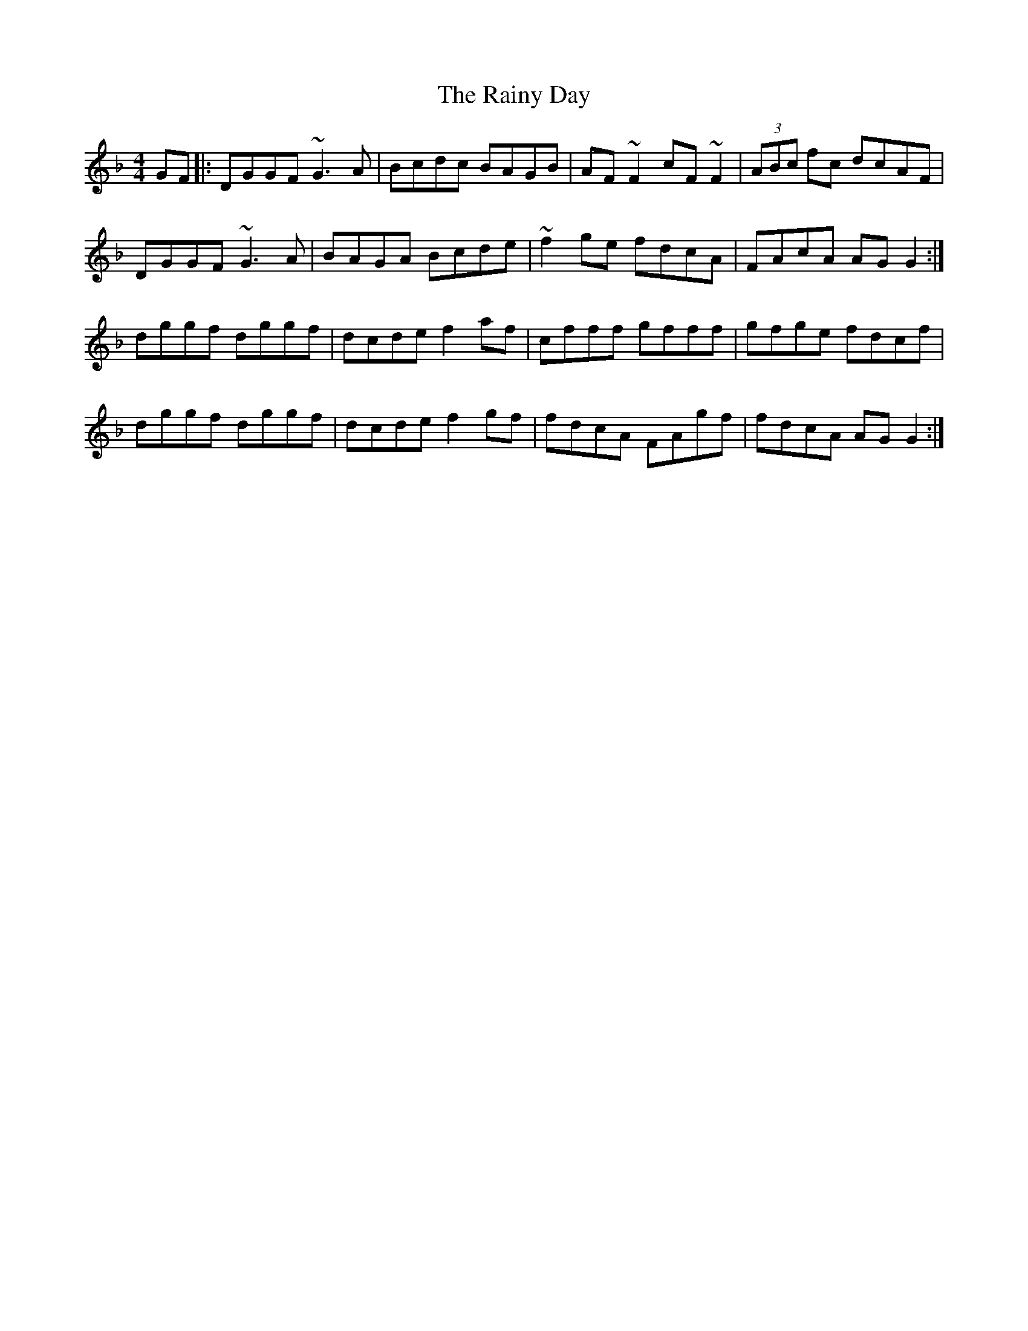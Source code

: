 X: 33532
T: Rainy Day, The
R: reel
M: 4/4
K: Gdorian
GF|:DGGF ~G3 A|Bcdc BAGB|AF ~F2 cF ~F2|(3ABc fc dcAF|
DGGF ~G3 A|BAGA Bcde|~f2 ge fdcA|FAcA AG G2:|
dggf dggf|dcde f2 af|cfff gfff|gfge fdcf|
dggf dggf|dcde f2 gf|fdcA FAgf|fdcA AG G2:|

